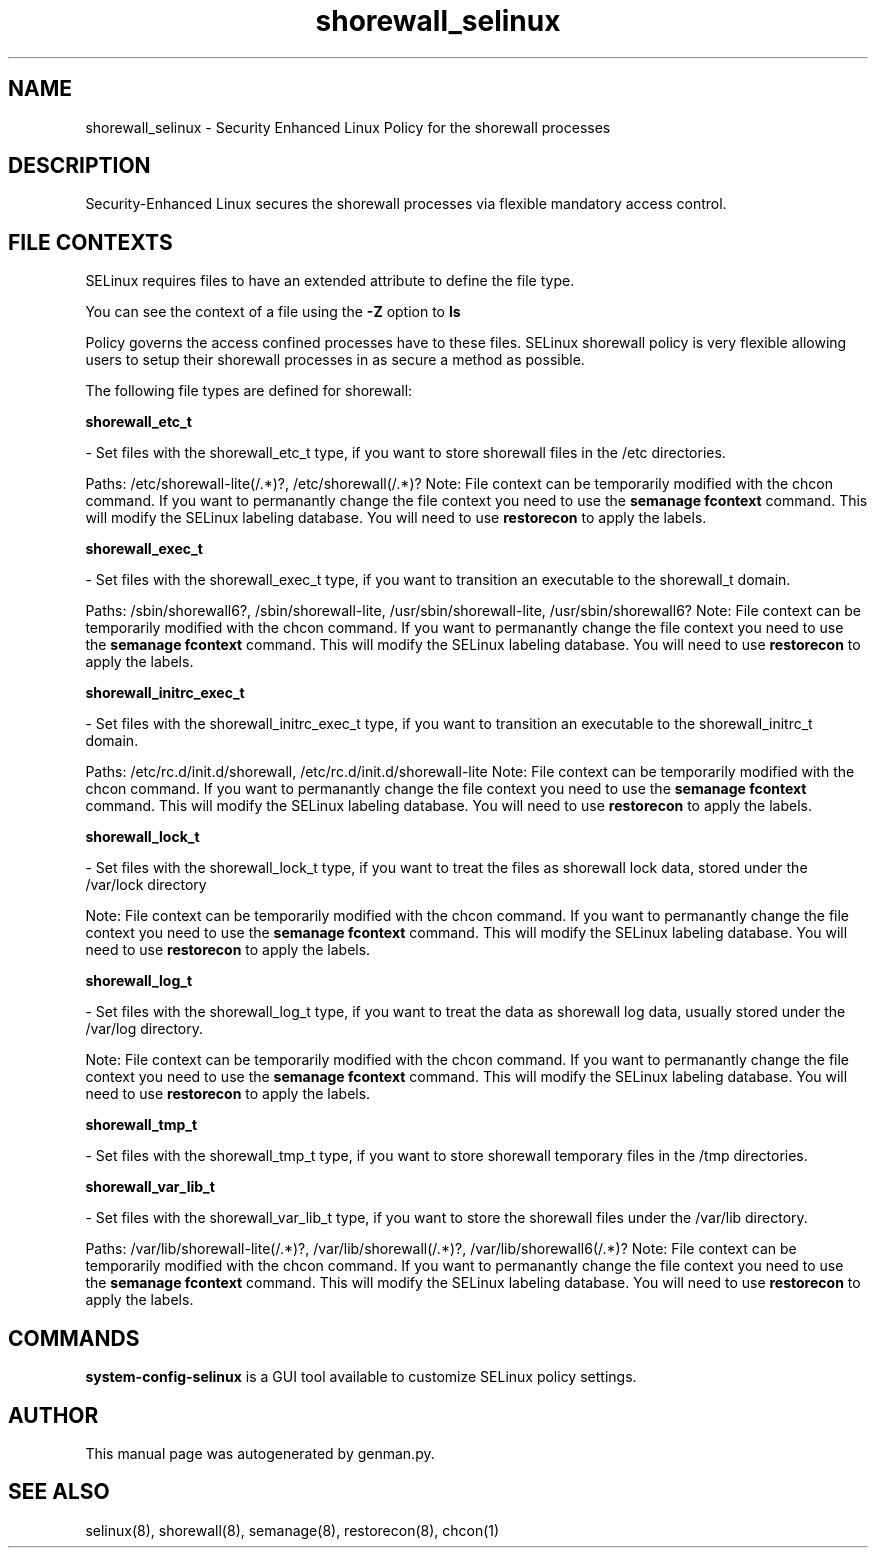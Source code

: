 .TH  "shorewall_selinux"  "8"  "shorewall" "dwalsh@redhat.com" "shorewall SELinux Policy documentation"
.SH "NAME"
shorewall_selinux \- Security Enhanced Linux Policy for the shorewall processes
.SH "DESCRIPTION"

Security-Enhanced Linux secures the shorewall processes via flexible mandatory access
control.  

.SH FILE CONTEXTS
SELinux requires files to have an extended attribute to define the file type. 
.PP
You can see the context of a file using the \fB\-Z\fP option to \fBls\bP
.PP
Policy governs the access confined processes have to these files. 
SELinux shorewall policy is very flexible allowing users to setup their shorewall processes in as secure a method as possible.
.PP 
The following file types are defined for shorewall:


.EX
.B shorewall_etc_t 
.EE

- Set files with the shorewall_etc_t type, if you want to store shorewall files in the /etc directories.

.br
Paths: 
/etc/shorewall-lite(/.*)?, /etc/shorewall(/.*)?
Note: File context can be temporarily modified with the chcon command.  If you want to permanantly change the file context you need to use the 
.B semanage fcontext 
command.  This will modify the SELinux labeling database.  You will need to use
.B restorecon
to apply the labels.


.EX
.B shorewall_exec_t 
.EE

- Set files with the shorewall_exec_t type, if you want to transition an executable to the shorewall_t domain.

.br
Paths: 
/sbin/shorewall6?, /sbin/shorewall-lite, /usr/sbin/shorewall-lite, /usr/sbin/shorewall6?
Note: File context can be temporarily modified with the chcon command.  If you want to permanantly change the file context you need to use the 
.B semanage fcontext 
command.  This will modify the SELinux labeling database.  You will need to use
.B restorecon
to apply the labels.


.EX
.B shorewall_initrc_exec_t 
.EE

- Set files with the shorewall_initrc_exec_t type, if you want to transition an executable to the shorewall_initrc_t domain.

.br
Paths: 
/etc/rc\.d/init\.d/shorewall, /etc/rc\.d/init\.d/shorewall-lite
Note: File context can be temporarily modified with the chcon command.  If you want to permanantly change the file context you need to use the 
.B semanage fcontext 
command.  This will modify the SELinux labeling database.  You will need to use
.B restorecon
to apply the labels.


.EX
.B shorewall_lock_t 
.EE

- Set files with the shorewall_lock_t type, if you want to treat the files as shorewall lock data, stored under the /var/lock directory

Note: File context can be temporarily modified with the chcon command.  If you want to permanantly change the file context you need to use the 
.B semanage fcontext 
command.  This will modify the SELinux labeling database.  You will need to use
.B restorecon
to apply the labels.


.EX
.B shorewall_log_t 
.EE

- Set files with the shorewall_log_t type, if you want to treat the data as shorewall log data, usually stored under the /var/log directory.

Note: File context can be temporarily modified with the chcon command.  If you want to permanantly change the file context you need to use the 
.B semanage fcontext 
command.  This will modify the SELinux labeling database.  You will need to use
.B restorecon
to apply the labels.


.EX
.B shorewall_tmp_t 
.EE

- Set files with the shorewall_tmp_t type, if you want to store shorewall temporary files in the /tmp directories.


.EX
.B shorewall_var_lib_t 
.EE

- Set files with the shorewall_var_lib_t type, if you want to store the shorewall files under the /var/lib directory.

.br
Paths: 
/var/lib/shorewall-lite(/.*)?, /var/lib/shorewall(/.*)?, /var/lib/shorewall6(/.*)?
Note: File context can be temporarily modified with the chcon command.  If you want to permanantly change the file context you need to use the 
.B semanage fcontext 
command.  This will modify the SELinux labeling database.  You will need to use
.B restorecon
to apply the labels.

.SH "COMMANDS"

.PP
.B system-config-selinux 
is a GUI tool available to customize SELinux policy settings.

.SH AUTHOR	
This manual page was autogenerated by genman.py.

.SH "SEE ALSO"
selinux(8), shorewall(8), semanage(8), restorecon(8), chcon(1)

